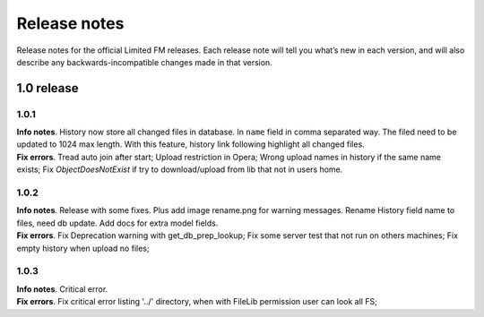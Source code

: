 ************************************
Release notes
************************************

.. index:: Release notes

| Release notes for the official Limited FM releases.
  Each release note will tell you what’s new in each version,
  and will also describe any backwards-incompatible changes made in that version.



.. index:: Release notes 1.0

1.0 release
====================================


1.0.1
------------------------------------

| **Info notes**. History now store all changed files in database. In ``name`` field in comma separated way.
  The filed need to be updated to 1024 max length.
  With this feature, history link following highlight all changed files.

| **Fix errors**.
  Tread auto join after start;
  Upload restriction in Opera;
  Wrong upload names in history if the same name exists;
  Fix *ObjectDoesNotExist* if try to download/upload from lib that not in users home.


1.0.2
------------------------------------

| **Info notes**. Release with some fixes. Plus add image rename.png for warning messages.
  Rename History field name to files, need db update.
  Add docs for extra model fields.

| **Fix errors**.
  Fix Deprecation warning with get_db_prep_lookup;
  Fix some server test that not run on others machines;
  Fix empty history when upload no files;


1.0.3
------------------------------------

| **Info notes**. Critical error.

| **Fix errors**.
  Fix critical error listing '../' directory, when with FileLib permission user can look all FS;